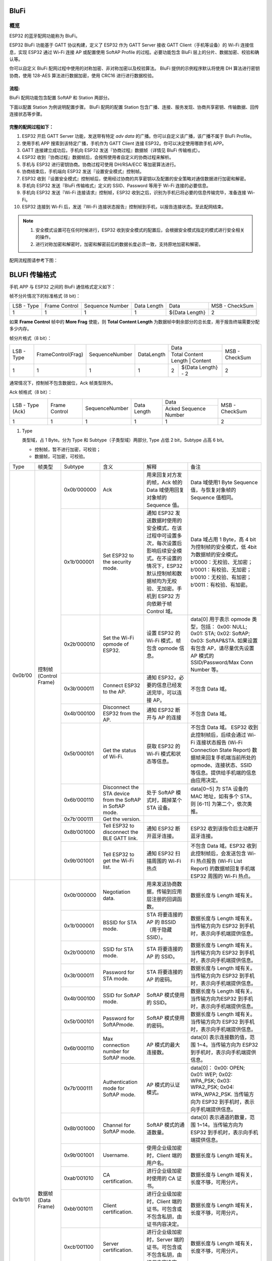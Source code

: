 BluFi
*****

概览
====
ESP32 的蓝牙配网功能称为 BluFi。

ESP32 BluFi 功能基于 GATT 协议构建，定义了 ESP32 作为 GATT Server 接收 GATT Client（手机等设备）的 Wi-Fi 连接信息，实现 ESP32 通过 Wi-Fi 连接 AP 或配置使用 SoftAP Profile 的过程。必要功能包含 BluFi 层上的分片、数据加密、校验和确认等。

你可以自定义 BluFi 配网过程中使用的对称加密、非对称加密以及校验算法。 BluFi 提供的示例程序默认将使用 DH 算法进行密钥协商，使用 128-AES 算法进行数据加密，使用 CRC16 进行进行数据校验。

流程:
----
BluFi 配网功能包含配置 SoftAP 和 Station 两部分。

下面以配置 Station 为例说明配置步骤。
BluFi 配网的配置 Station 包含广播、连接、服务发现、协商共享密钥、传输数据、回传连接状态等步骤。

完整的配网过程如下：
----------------

1. ESP32 开启 GATT Server 功能，发送带有特定 *adv data* 的广播。你可以自定义该广播，该广播不属于 BluFi Profile。

2. 使用手机 APP 搜索到该特定广播，手机作为 GATT Client 连接 ESP32。你可以决定使用哪款手机 APP。

3. GATT 连接建立成功后，手机向 ESP32 发送『协商过程』数据帧（详情见 BluFi 传输格式）。

4. ESP32 收到『协商过程』数据帧后，会按照使用者自定义的协商过程来解析。

5. 手机与 ESP32 进行密钥协商。协商过程可使用 DH/RSA/ECC 等加密算法进行。

6. 协商结束后，手机端向 ESP32 发送『设置安全模式』控制帧。

7. ESP32 收到『设置安全模式』控制帧后，使用经过协商的共享密钥以及配置的安全策略对通信数据进行加密和解密。

8. 手机向 ESP32 发送『BluFi 传输格式』定义的 SSID、Password 等用于 Wi-Fi 连接的必要信息。

9. 手机向 ESP32 发送『Wi-Fi 连接请求』控制帧，ESP32 收到之后，识别为手机已将必要的信息传输完毕，准备连接 Wi-Fi。

10. ESP32 连接到 Wi-Fi 后，发送『Wi-Fi 连接状态报告』控制帧到手机，以报告连接状态。至此配网结束。

.. note::

    1. 安全模式设置可在任何时候进行，ESP32 收到安全模式的配置后，会根据安全模式指定的模式进行安全相关的操作。

    2. 进行对称加密和解密时，加密和解密前后的数据长度必须一致，支持原地加密和解密。

配网流程图请参考下图：

.. figure:: https://github.com/Freddy-Jin/ESP32_BLUFI_-Design_Guidelines/blob/master/Docs/Figure1.png
    :align: center
    :figclass: align-center

BLUFI 传输格式
*************

手机 APP 与 ESP32 之间的 BluFi 通信格式定义如下：

帧不分片情况下的标准格式 (8 bit)：

+------------+---------------+-----------------+-------------+----------------+----------------+
| LSB - Type | Frame Control | Sequence Number | Data Length | Data           | MSB - CheckSum |
+------------+---------------+-----------------+-------------+----------------+----------------+
| 1          | 1             | 1               | 1           | ${Data Length} | 2              |
+------------+---------------+-----------------+-------------+----------------+----------------+

如果 **Frame Control** 帧中的 **More Frag** 使能，则 **Total Content Length** 为数据帧中剩余部分的总长度，用于报告终端需要分配多少内存。

帧分片格式（8 bit）：

+------------+--------------------+----------------+------------+-------------------------------------------+----------------+
| LSB - Type | FrameControl(Frag) | SequenceNumber | DataLength | Data                                      | MSB - CheckSum |
+            +                    +                +            +-------------------------------------------+                +
|            |                    |                |            | Total Content Length | Content            |                |
+------------+--------------------+----------------+------------+----------------------+--------------------+----------------+
| 1          | 1                  | 1              | 1          | 2                    | ${Data Length} - 2 | 2              |
+------------+--------------------+----------------+------------+----------------------+--------------------+----------------+

通常情况下，控制帧不包含数据位，Ack 帧类型除外。

Ack 帧格式（8 bit）：

+------------------+---------------+-----------------+-------------+-----------------------+----------------+
| LSB - Type (Ack) | Frame Control | SequenceNumber  | Data Length | Data                  | MSB - CheckSum |
+                  +               +                 +             +-----------------------+                +
|                  |               |                 |             | Acked Sequence Number |                |
+------------------+---------------+-----------------+-------------+-----------------------+----------------+
| 1                | 1             | 1               | 1           | 1                     | 2              |
+------------------+---------------+-----------------+-------------+-----------------------+----------------+

1. Type

   类型域，占 1 Byte。分为 Type 和 Subtype（子类型域）两部分, Type 占低 2 bit，Subtype 占高 6 bit。
   
   * 控制帧，暂不进行加密，可校验；
   
   * 数据帧，可加密，可校验。
+---------+------------------------+--------------+-----------------------------------------------------------+---------------------------------------------------------------------------------------------------------------------------------------------------------------------------------------------+--------------------------------------------------------------------------------------------------------------------------------------------------------------------------------+
| Type    | 帧类型                 | Subtype      | 含义                                                      | 解释                                                                                                                                                                                        | 备注                                                                                                                                                                           |
+---------+------------------------+--------------+-----------------------------------------------------------+---------------------------------------------------------------------------------------------------------------------------------------------------------------------------------------------+--------------------------------------------------------------------------------------------------------------------------------------------------------------------------------+
| 0x0b’00 | 控制帧 (Control Frame) | 0x0b’000000  | Ack                                                       | 用来回复对方发的帧，Ack 帧的 Data 域使用回复对象帧的 Sequence 值。                                                                                                                          | Data 域使用1 Byte Sequence 值，与恢复对象帧的Sequence 值相同。                                                                                                                 |
+         +                        +--------------+-----------------------------------------------------------+---------------------------------------------------------------------------------------------------------------------------------------------------------------------------------------------+--------------------------------------------------------------------------------------------------------------------------------------------------------------------------------+
|         |                        | 0x1b’000001  | Set ESP32 to the security mode.                           | 通知 ESP32 发送数据时使用的安全模式，在该过程中可设置多次，每次设置后影响后续安全模式。在不设置的情况下，ESP32 默认控制帧和数据帧均为无校验、无加密。手机到 ESP32 方向依赖于帧 Control 域。 | Data 域占用 1 Byte，高 4 bit 为控制帧的安全模式，低 4bit 为数据帧的安全模式。                                                                                                  |
|         |                        |              |                                                           |                                                                                                                                                                                             | b’0000：无校验、无加密；                                                                                                                                                       |
|         |                        |              |                                                           |                                                                                                                                                                                             | b’0001：有校验、无加密；                                                                                                                                                       |
|         |                        |              |                                                           |                                                                                                                                                                                             | b’0010：无校验、有加密；                                                                                                                                                       |
|         |                        |              |                                                           |                                                                                                                                                                                             | b’0011：有校验、有加密。                                                                                                                                                       |
+         +                        +--------------+-----------------------------------------------------------+---------------------------------------------------------------------------------------------------------------------------------------------------------------------------------------------+--------------------------------------------------------------------------------------------------------------------------------------------------------------------------------+
|         |                        | 0x2b’000010  | Set the Wi-Fi opmode of ESP32.                            | 设置 ESP32 的 Wi-Fi 模式，帧包含 opmode 信息。                                                                                                                                              | data[0] 用于表示 opmode 类型，包括：                                                                                                                                           |
|         |                        |              |                                                           |                                                                                                                                                                                             | 0x00: NULL;                                                                                                                                                                    |
|         |                        |              |                                                           |                                                                                                                                                                                             | 0x01: STA;                                                                                                                                                                     |
|         |                        |              |                                                           |                                                                                                                                                                                             | 0x02: SoftAP;                                                                                                                                                                  |
|         |                        |              |                                                           |                                                                                                                                                                                             | 0x03: SoftAP&STA.                                                                                                                                                              |
|         |                        |              |                                                           |                                                                                                                                                                                             | 如果设置有包含 AP，请尽量优先设置 AP 模式的 SSID/Password/Max Conn Number 等。                                                                                                 |
+         +                        +--------------+-----------------------------------------------------------+---------------------------------------------------------------------------------------------------------------------------------------------------------------------------------------------+--------------------------------------------------------------------------------------------------------------------------------------------------------------------------------+
|         |                        | 0x3b’000011  | Connect ESP32 to the AP.                                  | 通知 ESP32，必要的信息已经发送完毕，可以连接 AP。                                                                                                                                           | 不包含 Data 域。                                                                                                                                                               |
+         +                        +--------------+-----------------------------------------------------------+---------------------------------------------------------------------------------------------------------------------------------------------------------------------------------------------+--------------------------------------------------------------------------------------------------------------------------------------------------------------------------------+
|         |                        | 0x4b’000100  | Disconnect ESP32 from  the AP.                            | 通知 ESP32 断开与 AP 的连接                                                                                                                                                                 | 不包含 Data 域。                                                                                                                                                               |
+         +                        +--------------+-----------------------------------------------------------+---------------------------------------------------------------------------------------------------------------------------------------------------------------------------------------------+--------------------------------------------------------------------------------------------------------------------------------------------------------------------------------+
|         |                        | 0x5b’000101  | Get the status of Wi-Fi.                                  | 获取 ESP32 的 Wi-Fi 模式和状态等信息。                                                                                                                                                      | 不包含 Data 域。                                                                                                                                                               |
|         |                        |              |                                                           |                                                                                                                                                                                             | ESP32 收到此控制帧后，后续会通过 Wi-Fi 连接状态报告 (Wi-Fi Connection State Report) 数据帧来回复手机端当前所处的 opmode、连接状态、SSID 等信息。提供给手机端的信息由应用决定。 |
+         +                        +--------------+-----------------------------------------------------------+---------------------------------------------------------------------------------------------------------------------------------------------------------------------------------------------+--------------------------------------------------------------------------------------------------------------------------------------------------------------------------------+
|         |                        | 0x6b’000110  | Disconnect the STA device from the SoftAP in SoftAP mode. | 处于 SoftAP 模式时，踢掉某个 STA 设备。                                                                                                                                                     | data[0~5] 为 STA 设备的 MAC 地址，如有多个 STA，则 [6-11] 为第二个，依次类推。                                                                                                 |
+         +                        +--------------+-----------------------------------------------------------+---------------------------------------------------------------------------------------------------------------------------------------------------------------------------------------------+--------------------------------------------------------------------------------------------------------------------------------------------------------------------------------+
|         |                        | 0x7b'000111  | Get the version.                                          |                                                                                                                                                                                             |                                                                                                                                                                                |
+         +                        +--------------+-----------------------------------------------------------+---------------------------------------------------------------------------------------------------------------------------------------------------------------------------------------------+--------------------------------------------------------------------------------------------------------------------------------------------------------------------------------+
|         |                        | 0x8b’001000  | Tell ESP32 to disconnect the BLE GATT link.               | 通知 ESP32 断开蓝牙连接。                                                                                                                                                                   | ESP32 收到该指令后主动断开蓝牙连接。                                                                                                                                           |
+         +                        +--------------+-----------------------------------------------------------+---------------------------------------------------------------------------------------------------------------------------------------------------------------------------------------------+--------------------------------------------------------------------------------------------------------------------------------------------------------------------------------+
|         |                        | 0x9b’001001  | Tell ESP32 to get the Wi-Fi list.                         | 通知 ESP32 扫描周围的 Wi-Fi 热点                                                                                                                                                            | 不包含 Data 域。ESP32 收到此控制帧后，会发送包含 Wi-Fi 热点报告 (Wi-Fi List Report) 的数据帧回复手机端 ESP32 周围的 Wi-Fi 热点。                                               |
+---------+------------------------+--------------+-----------------------------------------------------------+---------------------------------------------------------------------------------------------------------------------------------------------------------------------------------------------+--------------------------------------------------------------------------------------------------------------------------------------------------------------------------------+
| 0x1b’01 | 数据帧 (Data Frame)    | 0x0b’000000  | Negotiation data.                                         | 用来发送协商数据，传输到应用层注册的回调函数。                                                                                                                                              | 数据长度与 Length 域有关。                                                                                                                                                     |
+         +                        +--------------+-----------------------------------------------------------+---------------------------------------------------------------------------------------------------------------------------------------------------------------------------------------------+--------------------------------------------------------------------------------------------------------------------------------------------------------------------------------+
|         |                        | 0x1b’000001  | BSSID for STA mode.                                       | STA 将要连接的 AP 的 BSSID（用于隐藏SSID）。                                                                                                                                                | 数据长度与 Length 域有关。当传输方向为 ESP32 到手机时，表示向手机端提供信息。                                                                                                  |
+         +                        +--------------+-----------------------------------------------------------+---------------------------------------------------------------------------------------------------------------------------------------------------------------------------------------------+--------------------------------------------------------------------------------------------------------------------------------------------------------------------------------+
|         |                        | 0x2b’000010  | SSID for STA mode.                                        | STA 将要连接的 AP 的 SSID。                                                                                                                                                                 | 数据长度与 Length 域有关。当传输方向为 ESP32 到手机时，表示向手机端提供信息。                                                                                                  |
+         +                        +--------------+-----------------------------------------------------------+---------------------------------------------------------------------------------------------------------------------------------------------------------------------------------------------+--------------------------------------------------------------------------------------------------------------------------------------------------------------------------------+
|         |                        | 0x3b’000011  | Password for STA mode.                                    | STA 将要连接的 AP 的密码。                                                                                                                                                                  | 数据长度与 Length 域有关。当传输方向为 ESP32 到手机时，表示向手机端提供信息。                                                                                                  |
+         +                        +--------------+-----------------------------------------------------------+---------------------------------------------------------------------------------------------------------------------------------------------------------------------------------------------+--------------------------------------------------------------------------------------------------------------------------------------------------------------------------------+
|         |                        | 0x4b’000100  | SSID for SoftAP mode.                                     | SoftAP 模式使用的 SSID。                                                                                                                                                                    | 数据长度与 Length 域有关。当传输方向为ESP32 到手机时，表示向手机端提供信息。                                                                                                   |
+         +                        +--------------+-----------------------------------------------------------+---------------------------------------------------------------------------------------------------------------------------------------------------------------------------------------------+--------------------------------------------------------------------------------------------------------------------------------------------------------------------------------+
|         |                        | 0x5b’000101  | Password for SoftAPmode.                                  | SoftAP 模式使用的密码。                                                                                                                                                                     | 数据长度与 Length 域有关。当传输方向为 ESP32 到手机时，表示向手机端提供信息。                                                                                                  |
+         +                        +--------------+-----------------------------------------------------------+---------------------------------------------------------------------------------------------------------------------------------------------------------------------------------------------+--------------------------------------------------------------------------------------------------------------------------------------------------------------------------------+
|         |                        | 0x6b’000110  | Max connection number for SoftAP mode.                    | AP 模式的最大连接数。                                                                                                                                                                       | data[0] 表示连接数的值，范围 1~4。当传输方向为 ESP32 到手机时，表示向手机端提供信息。                                                                                          |
+         +                        +--------------+-----------------------------------------------------------+---------------------------------------------------------------------------------------------------------------------------------------------------------------------------------------------+--------------------------------------------------------------------------------------------------------------------------------------------------------------------------------+
|         |                        | 0x7b’000111  | Authentication mode for SoftAP mode.                      | AP 模式的认证模式。                                                                                                                                                                         | data[0]：                                                                                                                                                                      |
|         |                        |              |                                                           |                                                                                                                                                                                             | 0x00: OPEN;                                                                                                                                                                    |
|         |                        |              |                                                           |                                                                                                                                                                                             | 0x01: WEP;                                                                                                                                                                     |
|         |                        |              |                                                           |                                                                                                                                                                                             | 0x02: WPA_PSK;                                                                                                                                                                 |
|         |                        |              |                                                           |                                                                                                                                                                                             | 0x03: WPA2_PSK;                                                                                                                                                                |
|         |                        |              |                                                           |                                                                                                                                                                                             | 0x04: WPA_WPA2_PSK.                                                                                                                                                            |
|         |                        |              |                                                           |                                                                                                                                                                                             | 当传输方向为 ESP32 到手机时，表示向手机端提供信息。                                                                                                                            |
+         +                        +--------------+-----------------------------------------------------------+---------------------------------------------------------------------------------------------------------------------------------------------------------------------------------------------+--------------------------------------------------------------------------------------------------------------------------------------------------------------------------------+
|         |                        | 0x8b’001000  | Channel for SoftAP mode.                                  | SoftAP 模式的通道数量。                                                                                                                                                                     | data[0] 表示通道的数量，范围 1~14。当传输方向为 ESP32 到手机时，表示向手机端提供信息。                                                                                         |
+         +                        +--------------+-----------------------------------------------------------+---------------------------------------------------------------------------------------------------------------------------------------------------------------------------------------------+--------------------------------------------------------------------------------------------------------------------------------------------------------------------------------+
|         |                        | 0x9b’001001  | Username.                                                 | 使用企业级加密时，Client 端的用户名。                                                                                                                                                       | 数据长度与 Length 域有关。                                                                                                                                                     |
+         +                        +--------------+-----------------------------------------------------------+---------------------------------------------------------------------------------------------------------------------------------------------------------------------------------------------+--------------------------------------------------------------------------------------------------------------------------------------------------------------------------------+
|         |                        | 0xab’001010  | CA certification.                                         | 进行企业级加密时使用的 CA 证书。                                                                                                                                                            | 数据长度与 Length 域有关，长度不够，可用分片。                                                                                                                                 |
+         +                        +--------------+-----------------------------------------------------------+---------------------------------------------------------------------------------------------------------------------------------------------------------------------------------------------+--------------------------------------------------------------------------------------------------------------------------------------------------------------------------------+
|         |                        | 0xbb’001011  | Client certification.                                     | 进行企业级加密时，Client 端的证书。可包含或不包含私钥，由证书内容决定。                                                                                                                     | 数据长度与 Length 域有关，长度不够，可用分片。                                                                                                                                 |
+         +                        +--------------+-----------------------------------------------------------+---------------------------------------------------------------------------------------------------------------------------------------------------------------------------------------------+--------------------------------------------------------------------------------------------------------------------------------------------------------------------------------+
|         |                        | 0xcb’001100  | Server certification.                                     | 进行企业级加密时，Server 端的证书。可包含或不包含私钥，由证书内容决定。                                                                                                                     | 数据长度与 Length 域有关，长度不够，可用分片。                                                                                                                                 |
+         +                        +--------------+-----------------------------------------------------------+---------------------------------------------------------------------------------------------------------------------------------------------------------------------------------------------+--------------------------------------------------------------------------------------------------------------------------------------------------------------------------------+
|         |                        | 0xdb’001101  | Client private key.                                       | 进行企业级加密时，Client 端的私钥。                                                                                                                                                         | 数据长度与 Length 域有关，长度不够，可用分片。                                                                                                                                 |
+         +                        +--------------+-----------------------------------------------------------+---------------------------------------------------------------------------------------------------------------------------------------------------------------------------------------------+--------------------------------------------------------------------------------------------------------------------------------------------------------------------------------+
|         |                        | 0xeb’001110  | Server private key.                                       | 进行企业级加密时，Server 端的私钥。                                                                                                                                                         | 数据长度与 Length 域有关，长度不够，可用分片。                                                                                                                                 |
+         +                        +--------------+-----------------------------------------------------------+---------------------------------------------------------------------------------------------------------------------------------------------------------------------------------------------+--------------------------------------------------------------------------------------------------------------------------------------------------------------------------------+
|         |                        | 0xfb’001111  | Wi-Fi connection state report.                            | 通知手机 ESP32 的 Wi-Fi 状态，包括 STA状态和 SoftAP 状态，用于手机配置 STA 连接时的通知，或有 STA 连接上 SoftAP 时的通知。但收到手机询问 Wi-Fi 状态时，除了回复此帧外，还可回复其他数据帧。 | data[0] 表示 opmode，包括：                                                                                                                                                    |
|         |                        |              |                                                           |                                                                                                                                                                                             | 0x00: NULL;                                                                                                                                                                    |
|         |                        |              |                                                           |                                                                                                                                                                                             | 0x01: STA;                                                                                                                                                                     |
|         |                        |              |                                                           |                                                                                                                                                                                             | 0x02: SoftAP;                                                                                                                                                                  |
|         |                        |              |                                                           |                                                                                                                                                                                             | 0x03: SoftAP&STA                                                                                                                                                               |
|         |                        |              |                                                           |                                                                                                                                                                                             | data[1]：STA 的连接状态，0x0 表示处于连接状态， 其他表示处于非连接状态；                                                                                                       |
|         |                        |              |                                                           |                                                                                                                                                                                             | data[2]：SoftAP 的连接状态，即表示有多少 STA 已经连接。                                                                                                                        |
|         |                        |              |                                                           |                                                                                                                                                                                             | data[3] 及以后：为按照本协议格式 SSID\BSSID 等信息。                                                                                                                           |
+         +                        +--------------+-----------------------------------------------------------+---------------------------------------------------------------------------------------------------------------------------------------------------------------------------------------------+--------------------------------------------------------------------------------------------------------------------------------------------------------------------------------+
|         |                        | 0x10b’010000 | Version.                                                  |                                                                                                                                                                                             | data[0]= great version                                                                                                                                                         |
|         |                        |              |                                                           |                                                                                                                                                                                             | data[1]= sub version                                                                                                                                                           |
+         +                        +--------------+-----------------------------------------------------------+---------------------------------------------------------------------------------------------------------------------------------------------------------------------------------------------+--------------------------------------------------------------------------------------------------------------------------------------------------------------------------------+
|         |                        | 0x11B’010001 | Wi-Fi list.                                               | 通知手机 ESP32 周围的 Wi-Fi 热点列表。                                                                                                                                                      | 数据帧数据格式为 Length + RSSI + SSID, 数据较长时可分片发送。                                                                                                                  |
+         +                        +--------------+-----------------------------------------------------------+---------------------------------------------------------------------------------------------------------------------------------------------------------------------------------------------+--------------------------------------------------------------------------------------------------------------------------------------------------------------------------------+
|         |                        | 0x12B’010010 | Report error.                                             | 通知手机 BluFi 过程出现异常错误。                                                                                                                                                           | 0x00: sequence error;                                                                                                                                                          |
|         |                        |              |                                                           |                                                                                                                                                                                             | 0x01: checksum error;                                                                                                                                                          |
|         |                        |              |                                                           |                                                                                                                                                                                             | 0x02: decrypt error;                                                                                                                                                           |
|         |                        |              |                                                           |                                                                                                                                                                                             | 0x03: encrypt error;                                                                                                                                                           |
|         |                        |              |                                                           |                                                                                                                                                                                             | 0x04: init security error;                                                                                                                                                     |
|         |                        |              |                                                           |                                                                                                                                                                                             | 0x05: dh malloc error;                                                                                                                                                         |
|         |                        |              |                                                           |                                                                                                                                                                                             | 0x06: dh param error;                                                                                                                                                          |
|         |                        |              |                                                           |                                                                                                                                                                                             | 0x07: read param  error;                                                                                                                                                       |
|         |                        |              |                                                           |                                                                                                                                                                                             | 0x08: make public error.                                                                                                                                                       |
+         +                        +--------------+-----------------------------------------------------------+---------------------------------------------------------------------------------------------------------------------------------------------------------------------------------------------+--------------------------------------------------------------------------------------------------------------------------------------------------------------------------------+
|         |                        | 0x13B’010011 | Custom data.                                              | 用户发送或者接收自定义数据。                                                                                                                                                                | 数据较长时可分片发送。                                                                                                                                                         |
+---------+------------------------+--------------+-----------------------------------------------------------+---------------------------------------------------------------------------------------------------------------------------------------------------------------------------------------------+--------------------------------------------------------------------------------------------------------------------------------------------------------------------------------+

2. Frame Control

   帧控制域，占 1 Byte，每个 bit 表示不同含义。
   
+----------------+-----------------------------------------------------------------------------------------------------------------------------------------------------------------------------------------------------------------------+
| bit            | 含义                                                                                                                                                                                                                  |
+----------------+-----------------------------------------------------------------------------------------------------------------------------------------------------------------------------------------------------------------------+
| 0x01           | 表示帧是否加密。1 表示加密，0 表示未加密。加密部分帧括完整的 Data 域加密之前的明文（不帧含末尾的校验）。控制帧暂不加密，故控制帧此位为 0。                                                                            |
+----------------+-----------------------------------------------------------------------------------------------------------------------------------------------------------------------------------------------------------------------+
| 0x02           | 表示帧 Data 域结尾是否帧含校验（例如 SHA1、MD5、CRC等）需要校验的数据域包括『序列 + 数据长度 + 明文数据』。控制帧和数据帧都可以包含校验位或不包含。                                                                   |
+----------------+-----------------------------------------------------------------------------------------------------------------------------------------------------------------------------------------------------------------------+
| 0x04           | 表示数据方向。0 表示手机发向 ESP32；1 表示 ESP32 发向手机。                                                                                                                                                           |
+----------------+-----------------------------------------------------------------------------------------------------------------------------------------------------------------------------------------------------------------------+
| 0x08           | 表示是否要求对方回复 Ack。0 表示不要求；1 表示要求回复 Ack。                                                                                                                                                          |
+----------------+-----------------------------------------------------------------------------------------------------------------------------------------------------------------------------------------------------------------------+
| 0x10           | 表示是否有后续的数据分片。0 表示此帧没有后续数据分片；1 表示还有后续数据分片。用来传输较长的数据。如果是 Frag 帧，则告知当前『内容部分+后续内容部分』的总长度，位于 Data 域的前 2 Byte (即最大支持 64K 的内容数据）。 |
+----------------+-----------------------------------------------------------------------------------------------------------------------------------------------------------------------------------------------------------------------+
| 0x10~0x80 保留 |                                                                                                                                                                                                                       |
+----------------+-----------------------------------------------------------------------------------------------------------------------------------------------------------------------------------------------------------------------+

3. Sequence Control

   序列控制域。帧发送时，无论帧的类型是什么，序列 (Sequence) 都会自动加 1，用来防止重放攻击 (Replay Attack)。每次重现连接后，序列清零。
   
4. Length

   Data 域的长度，不包含 CheckSum。
   
5. Data

   不同的 Type 或 Subtype，Data 域的含义均不同。请参考上方表格。

6. CheckSum

   此域为 2 Byte 的校验，用来校验『序列 + 数据长度 + 明文数据』。
   
ESP32端的安全实现
****************

1. 保证数据安全

   为了保证 Wi-Fi SSID 和密码的传输过程是安全的，需要使用对称加密算法（例如 AES、DES等）对报文进行加密。在使用对称加密算法之前，需要使用非对称加密算法（DH、RSA、ECC 等）协商出（或生成出）一个共享密钥。

2. 保证数据完整性

   保证数据完整性，需要加入校验算法（例如 SHA1、MD5、CRC 等）。

3. 身份安全（签名）

   某些算法如 RSA 可以保证身份安全。有些算法如 DH，本身不能保证身份安全，需要添加其他算法来签名。

4. 防止重放攻击 (Replay Attack)

   加入帧发送序列（Sequence），并且序列参与数据校验。

   在 ESP32 端的代码中，你可以决定和开发密钥协商等安全处理的流程参考上述流程图）。手机应用向 ESP32 发送协商数据，将传送给应用层处理。如果应用层不处理，可使用 BLUFI 提供的 DH 加密算法来磋商密钥。应用层需向 BLUFI 注册以下几个与安全相关的函数：

.. highlight:: none

::

   typedef void (*esp_blufi_negotiate_data_handler_t)(uint8_t *data, int len, uint8_t **output_data, int *output_len, bool *need_free);

   该函数用来接收协商期间的正常数据 (normal data)，处理完成后，需要将待发送的数据使用 output_data 和 output_len 传出。
   
   BLUFI 会在调用完 negotiate_data_handler 后，发送 negotiate_data_handler 传出的 output_data。
   
   这里的两个『*』，因为需要发出去的数据长度未知，所以需要函数自行分配 (malloc) 或者指向全局变量，通过 need_free 通知是否需要释放内存。
 
.. highlight:: none

::

   typedef int (* esp_blufi_encrypt_func_t)(uint8_t iv8, uint8_t *crypt_data, int cyprt_len);	
    
   加密和解密的数据长度必须一致。其中 iv8 为帧的 8 bit 序列 (sequence)，可作为 iv 的某 8 bit 来使用。
  
.. highlight:: none

::
   
   typedef int (* esp_blufi_decrypt_func_t)(uint8_t iv8, uint8_t *crypt_data, int crypt_len);

   加密和解密的数据长度必须一致。其中 iv8 为帧的 8 bit 序列 (sequence)，可作为 iv 的某 8 bit 来使用。
   
.. highlight:: none

::
   
   typedef uint16_t (*esp_blufi_checksum_func_t)(uint8_t iv8, uint8_t *data, int len);
   
   该函数用来计算 CheckSum，返回值为 CheckSum 的值。BLUFI 会使用该函数返回值与包末尾的 CheckSum 做比较。
      
GATT 相关说明
*************

UUID 相关：
==========

BLUFI Service UUID： 0xFFFF，16 bit

BLUFI（手机-> ESP32）特性：0xFF01，主要权限：可写

BLUFI（ESP32 ->手机）特性：0xFF02，主要权限：可读可通知

.. note::

	1. 目前 ACK 机制已经在该 Profile 协议中定义，但是还没有代码实现。
	
	2. 其他部分均已实现。
